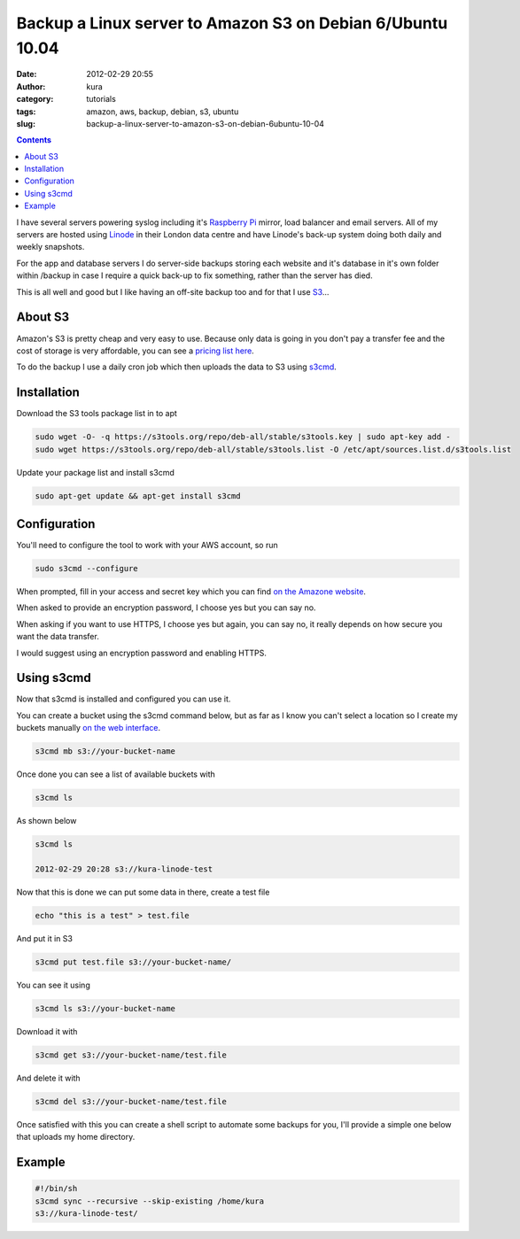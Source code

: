 Backup a Linux server to Amazon S3 on Debian 6/Ubuntu 10.04
###########################################################
:date: 2012-02-29 20:55
:author: kura
:category: tutorials
:tags: amazon, aws, backup, debian, s3, ubuntu
:slug: backup-a-linux-server-to-amazon-s3-on-debian-6ubuntu-10-04

.. contents::
    :backlinks: none

I have several servers powering syslog including it's `Raspberry Pi`_
mirror, load balancer and email servers. All of my servers are hosted
using `Linode`_ in their London data centre and have Linode's back-up
system doing both daily and weekly snapshots.

.. _Raspberry Pi: https://rpi.syslog.tv/
.. _Linode: https://www.linode.com/?r=8d58820f89940a1a68832c0cdd53109727cfa622

For the app and database servers I do server-side backups storing each
website and it's database in it's own folder within /backup in case I
require a quick back-up to fix something, rather than the server has
died.

This is all well and good but I like having an off-site backup too and
for that I use `S3`_...

.. _S3: https://aws.amazon.com/s3/

About S3
--------

Amazon's S3 is pretty cheap and very easy to use. Because only data is
going in you don't pay a transfer fee and the cost of storage is very
affordable, you can see a `pricing list here <https://aws.amazon.com/s3/#pricing>`_.

To do the backup I use a daily cron job which then uploads the data to
S3 using `s3cmd`_.

.. _s3cmd: https://s3tools.org/s3cmd

Installation
------------

Download the S3 tools package list in to apt

.. code-block:: bash

    sudo wget -O- -q https://s3tools.org/repo/deb-all/stable/s3tools.key | sudo apt-key add -
    sudo wget https://s3tools.org/repo/deb-all/stable/s3tools.list -O /etc/apt/sources.list.d/s3tools.list

Update your package list and install s3cmd

.. code-block:: bash

    sudo apt-get update && apt-get install s3cmd

Configuration
-------------

You'll need to configure the tool to work with your AWS account, so run

.. code-block:: bash

    sudo s3cmd --configure

When prompted, fill in your access and secret key which you can find
`on the Amazone website <https://aws-portal.amazon.com/gp/aws/securityCredentials>`_.

When asked to provide an encryption password, I choose yes but you can
say no.

When asking if you want to use HTTPS, I choose yes but again, you can
say no, it really depends on how secure you want the data transfer.

I would suggest using an encryption password and enabling HTTPS.

Using s3cmd
-----------

Now that s3cmd is installed and configured you can use it.

You can create a bucket using the s3cmd command below, but as far as I
know you can't select a location so I create my buckets manually
`on the web interface <https://console.aws.amazon.com/s3/home>`_.

.. code-block:: bash

    s3cmd mb s3://your-bucket-name

Once done you can see a list of available buckets with

.. code-block:: bash

    s3cmd ls

As shown below

.. code-block:: bash

    s3cmd ls

    2012-02-29 20:28 s3://kura-linode-test

Now that this is done we can put some data in there, create a test file

.. code-block:: bash

    echo "this is a test" > test.file

And put it in S3

.. code-block:: bash

    s3cmd put test.file s3://your-bucket-name/

You can see it using

.. code-block:: bash

    s3cmd ls s3://your-bucket-name

Download it with

.. code-block:: bash

    s3cmd get s3://your-bucket-name/test.file

And delete it with

.. code-block:: bash

    s3cmd del s3://your-bucket-name/test.file

Once satisfied with this you can create a shell script to automate some
backups for you, I'll provide a simple one below that uploads my home
directory.

Example
-------

.. code-block:: bash

    #!/bin/sh
    s3cmd sync --recursive --skip-existing /home/kura
    s3://kura-linode-test/
